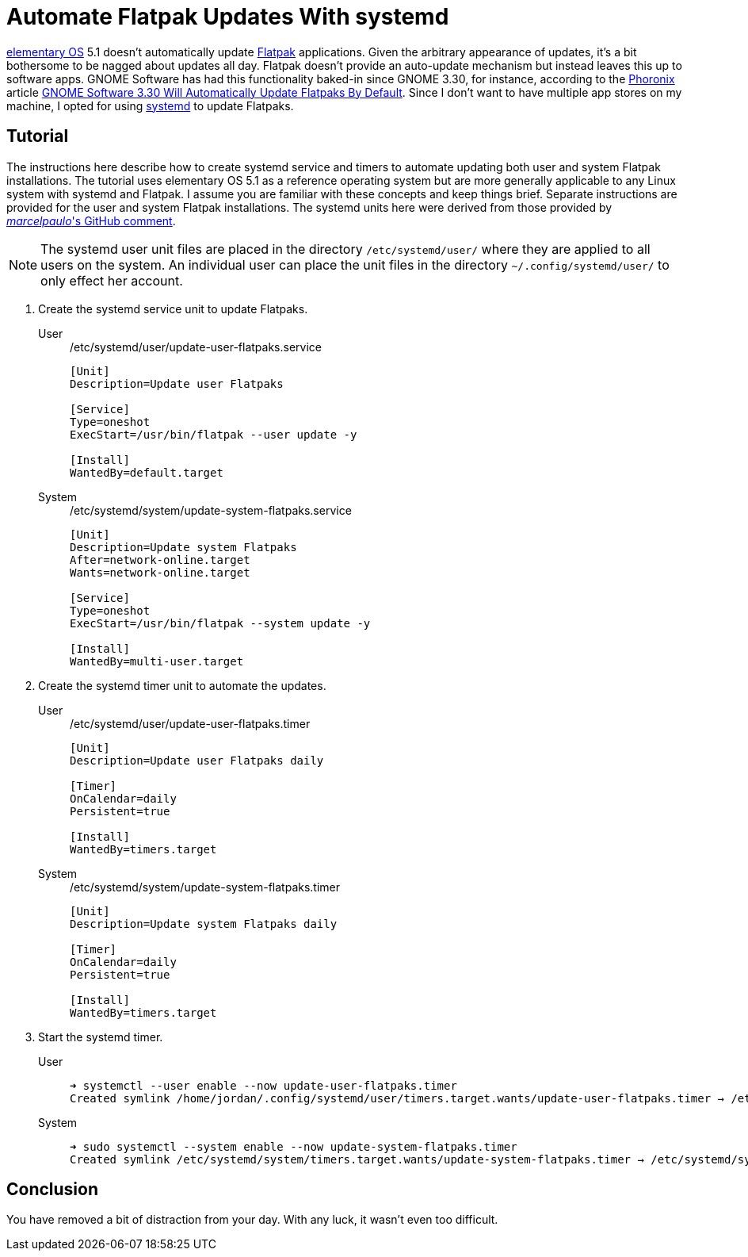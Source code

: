 = Automate Flatpak Updates With systemd
:page-layout:
:page-category: Admin
:page-tags: [elementary, Flatpak, Linux, systemd, Ubuntu]
:elementary-OS: https://elementary.io/[elementary OS]
:Flatpak: https://flatpak.org/[Flatpak]
:GNOME-Software: https://wiki.gnome.org/Apps/Software[GNOME Software]
:Phoronix: https://www.phoronix.com/scan.php?page=home[Phoronix]
:systemd: https://systemd.io/[systemd]
:Ubuntu: https://ubuntu.com/[Ubuntu]

{elementary-OS} 5.1 doesn't automatically update {Flatpak} applications.
Given the arbitrary appearance of updates, it's a bit bothersome to be nagged about updates all day.
Flatpak doesn't provide an auto-update mechanism but instead leaves this up to software apps.
GNOME Software has had this functionality baked-in since GNOME 3.30, for instance, according to the {Phoronix} article https://www.phoronix.com/scan.php?page=news_item&px=GNOME-3.30-Auto-Updates-Flatpak[GNOME Software 3.30 Will Automatically Update Flatpaks By Default].
Since I don't want to have multiple app stores on my machine, I opted for using {systemd} to update Flatpaks.

== Tutorial

The instructions here describe how to create systemd service and timers to automate updating both user and system Flatpak installations.
The tutorial uses elementary OS 5.1 as a reference operating system but are more generally applicable to any Linux system with systemd and Flatpak.
I assume you are familiar with these concepts and keep things brief.
Separate instructions are provided for the user and system Flatpak installations.
The systemd units here were derived from those provided by https://github.com/flatpak/flatpak/issues/1399#issuecomment-403065567[_marcelpaulo_'s GitHub comment].

[NOTE]
====
The systemd user unit files are placed in the directory `/etc/systemd/user/` where they are applied to all users on the system.
An individual user can place the unit files in the directory `~/.config/systemd/user/` to only effect her account.
====

. Create the systemd service unit to update Flatpaks.

User::
+
[source,systemd]
./etc/systemd/user/update-user-flatpaks.service
----
[Unit]
Description=Update user Flatpaks

[Service]
Type=oneshot
ExecStart=/usr/bin/flatpak --user update -y

[Install]
WantedBy=default.target
----

System::
+
[source,systemd]
./etc/systemd/system/update-system-flatpaks.service
----
[Unit]
Description=Update system Flatpaks
After=network-online.target
Wants=network-online.target

[Service]
Type=oneshot
ExecStart=/usr/bin/flatpak --system update -y

[Install]
WantedBy=multi-user.target
----

. Create the systemd timer unit to automate the updates.

User::
+
[source,systemd]
./etc/systemd/user/update-user-flatpaks.timer
----
[Unit]
Description=Update user Flatpaks daily

[Timer]
OnCalendar=daily
Persistent=true

[Install]
WantedBy=timers.target
----

System::
+
[source,systemd]
./etc/systemd/system/update-system-flatpaks.timer
----
[Unit]
Description=Update system Flatpaks daily

[Timer]
OnCalendar=daily
Persistent=true

[Install]
WantedBy=timers.target
----

. Start the systemd timer.

User::
+
[source,sh]
----
➜ systemctl --user enable --now update-user-flatpaks.timer
Created symlink /home/jordan/.config/systemd/user/timers.target.wants/update-user-flatpaks.timer → /etc/systemd/user/update-user-flatpaks.timer.
----

System::
+
[source,sh]
----
➜ sudo systemctl --system enable --now update-system-flatpaks.timer
Created symlink /etc/systemd/system/timers.target.wants/update-system-flatpaks.timer → /etc/systemd/system/update-system-flatpaks.timer.
----

== Conclusion

You have removed a bit of distraction from your day.
With any luck, it wasn't even too difficult.
